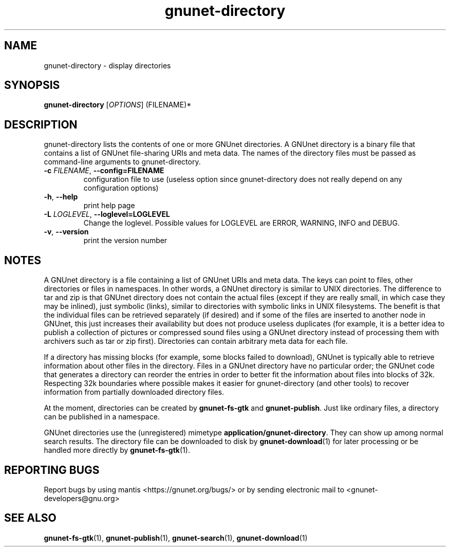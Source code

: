 .TH gnunet-directory "1" "25 Feb 2012" "GNUnet"
.SH NAME
gnunet\-directory \- display directories

.SH SYNOPSIS
.B gnunet\-directory
[\fIOPTIONS\fR] (FILENAME)*
.SH DESCRIPTION
.PP
gnunet\-directory lists the contents of one or more GNUnet directories.
A GNUnet directory is a binary file that contains a list of GNUnet
file\-sharing URIs and meta data.  The names of the directory files must
be passed as command\-line arguments to gnunet\-directory.
.TP
\fB\-c \fIFILENAME\fR, \fB\-\-config=FILENAME\fR
configuration file to use (useless option since gnunet\-directory does not
really depend on any configuration options)
.TP
\fB\-h\fR, \fB\-\-help\fR
print help page
.TP
\fB\-L \fILOGLEVEL\fR, \fB\-\-loglevel=LOGLEVEL\fR
Change the loglevel.  Possible values for LOGLEVEL are ERROR, WARNING, INFO and DEBUG.
.TP
\fB\-v\fR, \fB\-\-version\fR
print the version number
.SH NOTES
A GNUnet directory is a file containing a list of GNUnet URIs and meta data.
The keys can point to files, other directories or files in namespaces.  In other
words, a GNUnet directory is similar to UNIX directories.  The difference to tar
and zip is that GNUnet directory does not contain the actual files (except if
they are really small, in which case they may be inlined), just symbolic (links),
similar to directories with symbolic links in UNIX filesystems.  The benefit is
that the individual files can be retrieved separately (if desired) and if some
of the files are inserted to another node in GNUnet, this just increases their
availability but does not produce useless duplicates (for example, it is a
better idea to publish a collection of pictures or compressed sound files
using a GNUnet directory instead of processing them with archivers such as
tar or zip first).  Directories can contain arbitrary meta data for each file.

If a directory has missing blocks (for example, some blocks failed to download),
GNUnet is typically able to retrieve information about other files in the
directory.  Files in a GNUnet directory have no particular order; the GNUnet
code that generates a directory can reorder the entries in order to better
fit the information about files into blocks of 32k.  Respecting 32k boundaries
where possible makes it easier for gnunet\-directory (and other tools) to
recover information from partially downloaded directory files.

At the moment, directories can be created by \fBgnunet\-fs\-gtk\fP
and \fBgnunet\-publish\fP.  Just like ordinary files, a directory can be
published in a namespace.

GNUnet directories use the (unregistered)
mimetype \fBapplication/gnunet\-directory\fP.  They can show up among normal
search results.  The directory file can be downloaded to disk
by \fBgnunet\-download\fP(1) for later processing or be handled more directly
by \fBgnunet\-fs\-gtk\fP(1).

.SH "REPORTING BUGS"
Report bugs by using mantis <https://gnunet.org/bugs/> or by sending electronic mail to <gnunet\-developers@gnu.org>
.SH "SEE ALSO"
\fBgnunet\-fs\-gtk\fP(1), \fBgnunet\-publish\fP(1), \fBgnunet\-search\fP(1), \fBgnunet\-download\fP(1)
